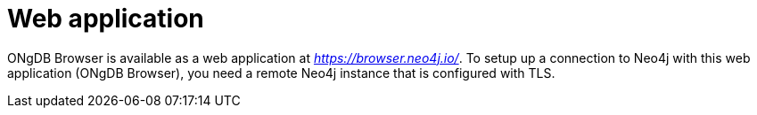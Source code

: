 :description: ONgDB Browser web application.


[[web-application]]
= Web application

ONgDB Browser is available as a web application at link:https://browser.neo4j.io/[_https://browser.neo4j.io/_^].
To setup up a connection to Neo4j with this web application (ONgDB Browser), you need a remote Neo4j instance that is configured with TLS.
